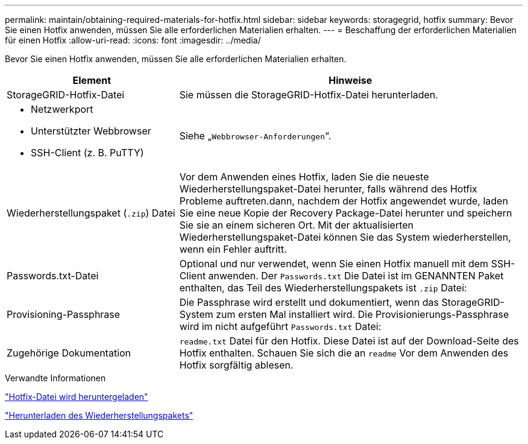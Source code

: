 ---
permalink: maintain/obtaining-required-materials-for-hotfix.html 
sidebar: sidebar 
keywords: storagegrid, hotfix 
summary: Bevor Sie einen Hotfix anwenden, müssen Sie alle erforderlichen Materialien erhalten. 
---
= Beschaffung der erforderlichen Materialien für einen Hotfix
:allow-uri-read: 
:icons: font
:imagesdir: ../media/


[role="lead"]
Bevor Sie einen Hotfix anwenden, müssen Sie alle erforderlichen Materialien erhalten.

[cols="1a,2a"]
|===
| Element | Hinweise 


 a| 
StorageGRID-Hotfix-Datei
 a| 
Sie müssen die StorageGRID-Hotfix-Datei herunterladen.



 a| 
* Netzwerkport
* Unterstützter Webbrowser
* SSH-Client (z. B. PuTTY)

 a| 
Siehe „`Webbrowser-Anforderungen`“.



 a| 
Wiederherstellungspaket (`.zip`) Datei
 a| 
Vor dem Anwenden eines Hotfix, laden Sie die neueste Wiederherstellungspaket-Datei herunter, falls während des Hotfix Probleme auftreten.dann, nachdem der Hotfix angewendet wurde, laden Sie eine neue Kopie der Recovery Package-Datei herunter und speichern Sie sie an einem sicheren Ort. Mit der aktualisierten Wiederherstellungspaket-Datei können Sie das System wiederherstellen, wenn ein Fehler auftritt.



| Passwords.txt-Datei  a| 
Optional und nur verwendet, wenn Sie einen Hotfix manuell mit dem SSH-Client anwenden. Der `Passwords.txt` Die Datei ist im GENANNTEN Paket enthalten, das Teil des Wiederherstellungspakets ist `.zip` Datei:



 a| 
Provisioning-Passphrase
 a| 
Die Passphrase wird erstellt und dokumentiert, wenn das StorageGRID-System zum ersten Mal installiert wird. Die Provisionierungs-Passphrase wird im nicht aufgeführt `Passwords.txt` Datei:



 a| 
Zugehörige Dokumentation
 a| 
`readme.txt` Datei für den Hotfix. Diese Datei ist auf der Download-Seite des Hotfix enthalten. Schauen Sie sich die an `readme` Vor dem Anwenden des Hotfix sorgfältig ablesen.

|===
.Verwandte Informationen
link:downloading-hotfix-file.html["Hotfix-Datei wird heruntergeladen"]

link:downloading-recovery-package.html["Herunterladen des Wiederherstellungspakets"]

